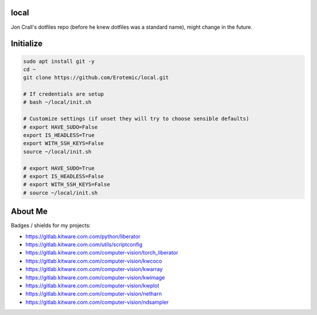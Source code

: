 local
=====

Jon Crall's dotfiles repo (before he knew dotfiles was a standard name), might change in the future.


Initialize
==========

.. code:: bash

    sudo apt install git -y
    cd ~
    git clone https://github.com/Erotemic/local.git

    # If credentials are setup
    # bash ~/local/init.sh

    # Customize settings (if unset they will try to choose sensible defaults)
    # export HAVE_SUDO=False
    export IS_HEADLESS=True
    export WITH_SSH_KEYS=False
    source ~/local/init.sh

    # export HAVE_SUDO=True
    # export IS_HEADLESS=False
    # export WITH_SSH_KEYS=False
    # source ~/local/init.sh



.. .. See ~/local/misc/badges.py for autogen


About Me
========

Badges / shields for my projects:

|xdoctest| |ubelt| |mkinit| |vimtk| |xdev| |progiter| |timerit| |git-sync| |line_profiler| |ibeis| |graphid| |hotspotter| |crall-thesis-2017| |pypogo| |shitspotter|


.. |xdoctest| image:: https://img.shields.io/github/stars/Erotemic/xdoctest?style=social&label=stars:xdoctest
    :target: https://github.com/Erotemic/xdoctest
.. |ubelt| image:: https://img.shields.io/github/stars/Erotemic/ubelt?style=social&label=stars:ubelt
    :target: https://github.com/Erotemic/ubelt
.. |mkinit| image:: https://img.shields.io/github/stars/Erotemic/mkinit?style=social&label=stars:mkinit
    :target: https://github.com/Erotemic/mkinit
.. |vimtk| image:: https://img.shields.io/github/stars/Erotemic/vimtk?style=social&label=stars:vimtk
    :target: https://github.com/Erotemic/vimtk
.. |xdev| image:: https://img.shields.io/github/stars/Erotemic/xdev?style=social&label=stars:xdev
    :target: https://github.com/Erotemic/xdev
.. |progiter| image:: https://img.shields.io/github/stars/Erotemic/progiter?style=social&label=stars:progiter
    :target: https://github.com/Erotemic/progiter
.. |timerit| image:: https://img.shields.io/github/stars/Erotemic/timerit?style=social&label=stars:timerit
    :target: https://github.com/Erotemic/timerit
.. |git-sync| image:: https://img.shields.io/github/stars/Erotemic/git-sync?style=social&label=stars:git-sync
    :target: https://github.com/Erotemic/git-sync
.. |line_profiler| image:: https://img.shields.io/github/stars/Erotemic/line_profiler?style=social&label=stars:line_profiler
    :target: https://github.com/Erotemic/line_profiler


.. |ibeis| image:: https://img.shields.io/github/stars/Erotemic/ibeis?style=social&label=stars:ibeis
    :target: https://github.com/Erotemic/ibeis
.. |graphid| image:: https://img.shields.io/github/stars/Erotemic/graphid?style=social&label=stars:graphid
    :target: https://github.com/Erotemic/graphid
.. |hotspotter| image:: https://img.shields.io/github/stars/Erotemic/hotspotter?style=social&label=stars:hotspotter
    :target: https://github.com/Erotemic/hotspotter
.. |crall-thesis-2017| image:: https://img.shields.io/github/stars/Erotemic/crall-thesis-2017?style=social&label=stars:crall-thesis-2017
    :target: https://github.com/Erotemic/crall-thesis-2017


.. |pypogo| image:: https://img.shields.io/github/stars/Erotemic/pypogo?style=social&label=stars:pypogo
    :target: https://github.com/Erotemic/pypogo
.. |shitspotter| image:: https://img.shields.io/github/stars/Erotemic/shitspotter?style=social&label=stars:shitspotter
    :target: https://github.com/Erotemic/shitspotter


* https://gitlab.kitware.com.com/python/liberator
* https://gitlab.kitware.com.com/utils/scriptconfig
* https://gitlab.kitware.com.com/computer-vision/torch_liberator

* https://gitlab.kitware.com.com/computer-vision/kwcoco
* https://gitlab.kitware.com.com/computer-vision/kwarray
* https://gitlab.kitware.com.com/computer-vision/kwimage
* https://gitlab.kitware.com.com/computer-vision/kwplot

* https://gitlab.kitware.com.com/computer-vision/netharn
* https://gitlab.kitware.com.com/computer-vision/ndsampler

